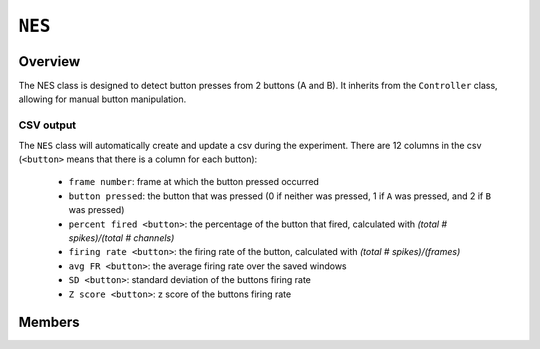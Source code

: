 ``NES``
=======

Overview 
^^^^^^^^

The NES class is designed to detect button presses from 2 buttons (A and B). It 
inherits from the ``Controller`` class, allowing for manual button manipulation.

**CSV output**
""""""""""""""

The ``NES`` class will automatically create and update a csv during the 
experiment. There are 12 columns in the csv (``<button>`` means that there is a 
column for each button):

    - ``frame number``: frame at which the button pressed occurred
    - ``button pressed``: the button that was pressed (0 if neither was pressed, 1 if ``A`` was pressed, and 2 if ``B`` was pressed)
    - ``percent fired <button>``: the percentage of the button that fired, calculated with *(total # spikes)/(total # channels)*
    - ``firing rate <button>``: the firing rate of the button, calculated with *(total # spikes)/(frames)*
    - ``avg FR <button>``: the average firing rate over the saved windows
    - ``SD <button>``: standard deviation of the buttons firing rate 
    - ``Z score <button>``: z score of the buttons firing rate

Members 
^^^^^^^

.. doxygenclass:: NES
    :members: